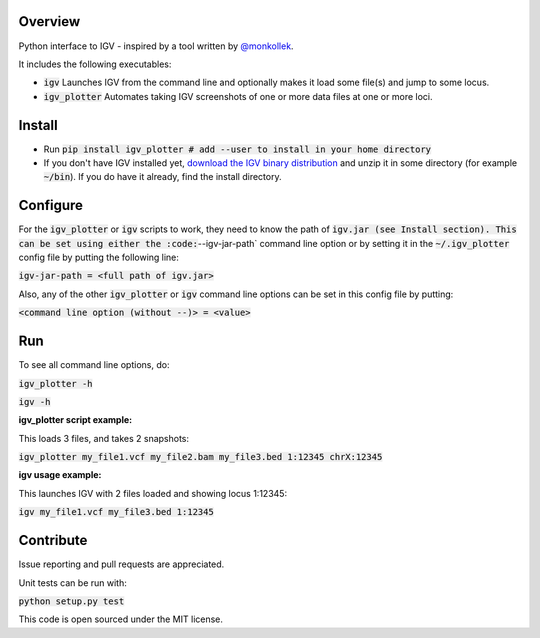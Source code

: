 Overview
~~~~~~~~

Python interface to IGV - inspired by a tool written by `@monkollek
<https://github.com/monkollek>`_.

It includes the following executables:

* :code:`igv`    Launches IGV from the command line and optionally makes it load some file(s) and jump to some locus. 
* :code:`igv_plotter`   Automates taking IGV screenshots of one or more data files at one or more loci.

Install
~~~~~~~~

* Run :code:`pip install igv_plotter   # add --user to install in your home directory`
    
* If you don't have IGV installed yet, `download the IGV binary distribution <https://www.broadinstitute.org/software/igv/download>`_ and unzip it in some directory (for example :code:`~/bin`). If you do have it already, find the install directory. 


Configure
~~~~~~~~~

For the :code:`igv_plotter` or :code:`igv` scripts to work, they need to know the path of :code:`igv.jar (see Install section).
This can be set using either the :code:`--igv-jar-path` command line option or by setting it in the 
:code:`~/.igv_plotter` config file by putting the following line:

:code:`igv-jar-path = <full path of igv.jar>`

Also, any of the other :code:`igv_plotter` or :code:`igv` command line options can be set in this config
file by putting:

:code:`<command line option (without --)> = <value>`

Run
~~~

To see all command line options, do:

:code:`igv_plotter -h`

:code:`igv -h`

**igv_plotter script example:**

This loads 3 files, and takes 2 snapshots:

:code:`igv_plotter  my_file1.vcf  my_file2.bam  my_file3.bed 1:12345 chrX:12345`

**igv usage example:**

This launches IGV with 2 files loaded and showing locus 1:12345:

:code:`igv  my_file1.vcf  my_file3.bed 1:12345`


Contribute
~~~~~~~~~~

.. image:: https://api.travis-ci.org/macarthur-lab/igv_plotter.svg?branch=master
   :target: https://travis-ci.org/macarthur-lab/igv_plotter
    

Issue reporting and pull requests are appreciated.

Unit tests can be run with:

:code:`python setup.py test`

    
This code is open sourced under the MIT license. 



